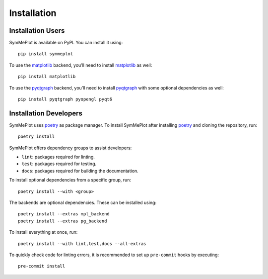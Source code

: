 Installation
============

Installation Users
------------------

SymMePlot is available on PyPI. You can install it using: ::

    pip install symmeplot

To use the `matplotlib`_ backend, you’ll need to install `matplotlib`_ as well: ::

    pip install matplotlib

To use the `pyqtgraph`_ backend, you’ll need to install `pyqtgraph`_ with some optional
dependencies as well: ::

    pip install pyqtgraph pyopengl pyqt6

Installation Developers
-----------------------
SymMePlot uses `poetry`_ as package manager. To install SymMePlot after installing
`poetry`_ and cloning the repository, run: ::

    poetry install

SymMePlot offers dependency groups to assist developers:

- ``lint``: packages required for linting.
- ``test``: packages required for testing.
- ``docs``: packages required for building the documentation.

To install optional dependencies from a specific group, run: ::

    poetry install --with <group>

The backends are optional dependencies. These can be installed using: ::

    poetry install --extras mpl_backend
    poetry install --extras pg_backend

To install everything at once, run: ::

    poetry install --with lint,test,docs --all-extras

To quickly check code for linting errors, it is recommended to set up ``pre-commit``
hooks by executing: ::

    pre-commit install

.. _poetry: https://python-poetry.org
.. _matplotlib: https://matplotlib.org
.. _pyqtgraph: https://www.pyqtgraph.org
